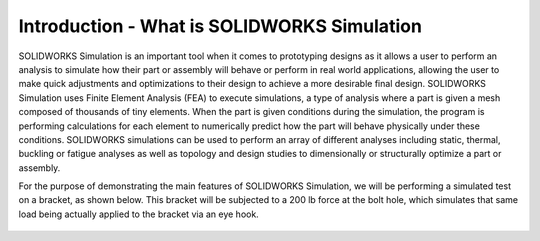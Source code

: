 Introduction - What is SOLIDWORKS Simulation
============================================
SOLIDWORKS Simulation is an important tool when it comes to prototyping designs as it allows a user to perform an analysis
to simulate how their part or assembly will behave or perform in real world applications, allowing the user to make quick 
adjustments and optimizations to their design to achieve a more desirable final design. SOLIDWORKS Simulation uses Finite
Element Analysis (FEA) to execute simulations, a type of analysis where a part is given a mesh composed of thousands of 
tiny elements. When the part is given conditions during the simulation, the program is performing calculations for each 
element to numerically predict how the part will behave physically under these conditions. SOLIDWORKS simulations can be 
used to perform an array of different analyses including static, thermal, buckling or fatigue analyses as well as topology
and design studies to dimensionally or structurally optimize a part or assembly. 

For the purpose of demonstrating the main features of SOLIDWORKS Simulation, we will be performing a simulated test on a
bracket, as shown below. This bracket will be subjected to a 200 lb force at the bolt hole, which simulates that same load 
being actually applied to the bracket via an eye hook.

.. figure:: ../_static/images/Bracket.PNG
    :figwidth: 600px
    :target: ../_static/images/Bracket.PNG
